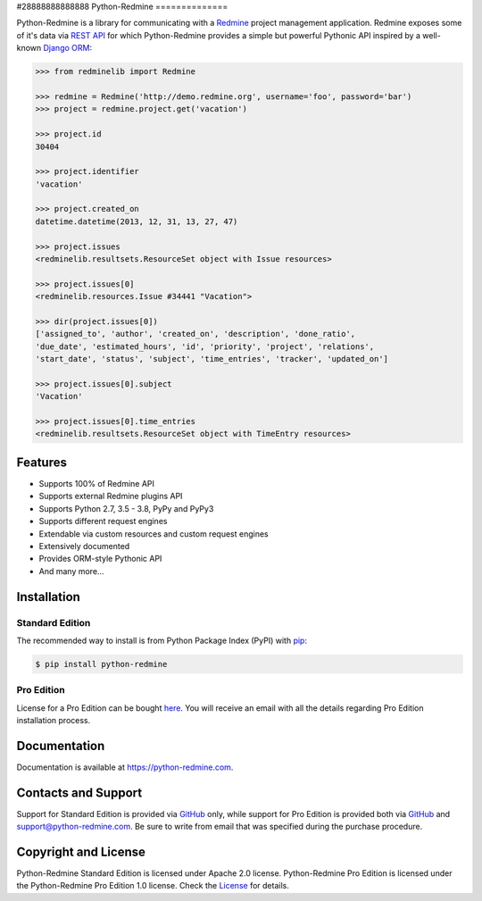 
#28888888888888
Python-Redmine
==============

.. image:: https://badge.fury.io/py/python-redmine.svg
   :target: https://badge.fury.io/py/python-redmine

.. image:: https://img.shields.io/travis/maxtepkeev/python-redmine/master.svg
   :target: https://travis-ci.org/maxtepkeev/python-redmine

.. image:: https://img.shields.io/coveralls/maxtepkeev/python-redmine/master.svg
   :target: https://coveralls.io/r/maxtepkeev/python-redmine?branch=master

Python-Redmine is a library for communicating with a `Redmine <http://www.redmine.org>`__
project management application. Redmine exposes some of it's data via `REST API
<http://www.redmine.org/projects/redmine/wiki/Rest_api>`__ for which Python-Redmine provides
a simple but powerful Pythonic API inspired by a well-known `Django ORM
<https://docs.djangoproject.com/en/dev/topics/db/queries/>`__:

.. code-block:: python

   >>> from redminelib import Redmine

   >>> redmine = Redmine('http://demo.redmine.org', username='foo', password='bar')
   >>> project = redmine.project.get('vacation')

   >>> project.id
   30404

   >>> project.identifier
   'vacation'

   >>> project.created_on
   datetime.datetime(2013, 12, 31, 13, 27, 47)

   >>> project.issues
   <redminelib.resultsets.ResourceSet object with Issue resources>

   >>> project.issues[0]
   <redminelib.resources.Issue #34441 "Vacation">

   >>> dir(project.issues[0])
   ['assigned_to', 'author', 'created_on', 'description', 'done_ratio',
   'due_date', 'estimated_hours', 'id', 'priority', 'project', 'relations',
   'start_date', 'status', 'subject', 'time_entries', 'tracker', 'updated_on']

   >>> project.issues[0].subject
   'Vacation'

   >>> project.issues[0].time_entries
   <redminelib.resultsets.ResourceSet object with TimeEntry resources>

Features
--------

* Supports 100% of Redmine API
* Supports external Redmine plugins API
* Supports Python 2.7, 3.5 - 3.8, PyPy and PyPy3
* Supports different request engines
* Extendable via custom resources and custom request engines
* Extensively documented
* Provides ORM-style Pythonic API
* And many more...

Installation
------------

Standard Edition
++++++++++++++++

The recommended way to install is from Python Package Index (PyPI) with `pip <http://www.pip-installer.org>`__:

.. code-block:: bash

   $ pip install python-redmine

Pro Edition
+++++++++++

License for a Pro Edition can be bought
`here <https://secure.2checkout.com/order/checkout.php?PRODS=4708754&QTY=1&CART=1&CARD=1&DISABLE_SHORT_FORM_MOBILE=1>`__.
You will receive an email with all the details regarding Pro Edition installation process.

Documentation
-------------

Documentation is available at https://python-redmine.com.

Contacts and Support
--------------------

Support for Standard Edition is provided via `GitHub <https://github.com/maxtepkeev/python-redmine/issues>`__
only, while support for Pro Edition is provided both via `GitHub <https://github.com/maxtepkeev/python-redmine/issues>`__
and support@python-redmine.com. Be sure to write from email that was specified during the purchase procedure.

Copyright and License
---------------------

Python-Redmine Standard Edition is licensed under Apache 2.0 license. Python-Redmine Pro Edition is licensed
under the Python-Redmine Pro Edition 1.0 license. Check the `License <https://python-redmine.com/license.html>`__
for details.
